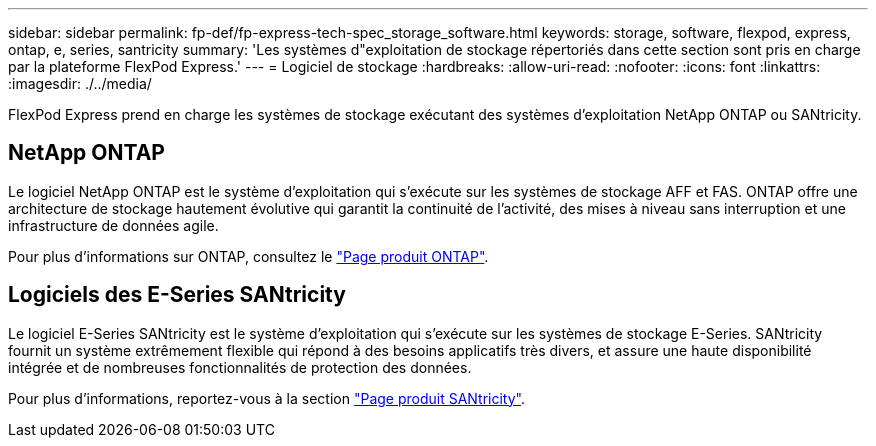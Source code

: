 ---
sidebar: sidebar 
permalink: fp-def/fp-express-tech-spec_storage_software.html 
keywords: storage, software, flexpod, express, ontap, e, series, santricity 
summary: 'Les systèmes d"exploitation de stockage répertoriés dans cette section sont pris en charge par la plateforme FlexPod Express.' 
---
= Logiciel de stockage
:hardbreaks:
:allow-uri-read: 
:nofooter: 
:icons: font
:linkattrs: 
:imagesdir: ./../media/


[role="lead"]
FlexPod Express prend en charge les systèmes de stockage exécutant des systèmes d'exploitation NetApp ONTAP ou SANtricity.



== NetApp ONTAP

Le logiciel NetApp ONTAP est le système d'exploitation qui s'exécute sur les systèmes de stockage AFF et FAS. ONTAP offre une architecture de stockage hautement évolutive qui garantit la continuité de l'activité, des mises à niveau sans interruption et une infrastructure de données agile.

Pour plus d'informations sur ONTAP, consultez le http://www.netapp.com/us/products/platform-os/ontap/index.aspx["Page produit ONTAP"^].



== Logiciels des E-Series SANtricity

Le logiciel E-Series SANtricity est le système d'exploitation qui s'exécute sur les systèmes de stockage E-Series. SANtricity fournit un système extrêmement flexible qui répond à des besoins applicatifs très divers, et assure une haute disponibilité intégrée et de nombreuses fonctionnalités de protection des données.

Pour plus d'informations, reportez-vous à la section http://www.netapp.com/us/products/platform-os/santricity/index.aspx["Page produit SANtricity"^].
